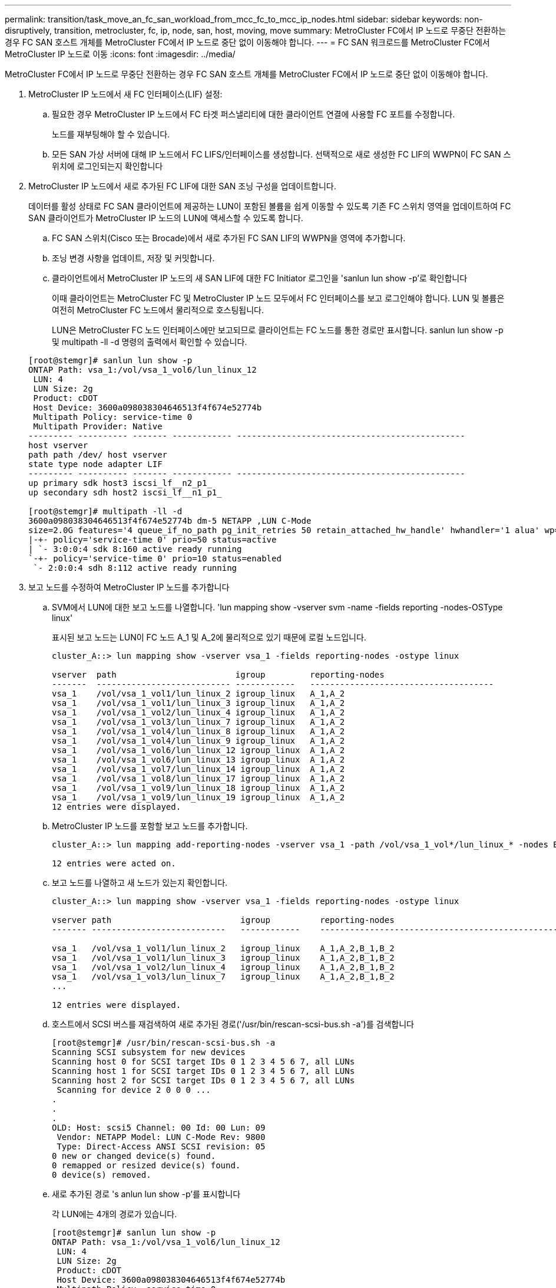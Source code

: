 ---
permalink: transition/task_move_an_fc_san_workload_from_mcc_fc_to_mcc_ip_nodes.html 
sidebar: sidebar 
keywords: non-disruptively, transition, metrocluster, fc, ip, node, san, host, moving, move 
summary: MetroCluster FC에서 IP 노드로 무중단 전환하는 경우 FC SAN 호스트 개체를 MetroCluster FC에서 IP 노드로 중단 없이 이동해야 합니다. 
---
= FC SAN 워크로드를 MetroCluster FC에서 MetroCluster IP 노드로 이동
:icons: font
:imagesdir: ../media/


[role="lead"]
MetroCluster FC에서 IP 노드로 무중단 전환하는 경우 FC SAN 호스트 개체를 MetroCluster FC에서 IP 노드로 중단 없이 이동해야 합니다.

. MetroCluster IP 노드에서 새 FC 인터페이스(LIF) 설정:
+
.. 필요한 경우 MetroCluster IP 노드에서 FC 타겟 퍼스낼리티에 대한 클라이언트 연결에 사용할 FC 포트를 수정합니다.
+
노드를 재부팅해야 할 수 있습니다.

.. 모든 SAN 가상 서버에 대해 IP 노드에서 FC LIFS/인터페이스를 생성합니다. 선택적으로 새로 생성한 FC LIF의 WWPN이 FC SAN 스위치에 로그인되는지 확인합니다


. MetroCluster IP 노드에서 새로 추가된 FC LIF에 대한 SAN 조닝 구성을 업데이트합니다.
+
데이터를 활성 상태로 FC SAN 클라이언트에 제공하는 LUN이 포함된 볼륨을 쉽게 이동할 수 있도록 기존 FC 스위치 영역을 업데이트하여 FC SAN 클라이언트가 MetroCluster IP 노드의 LUN에 액세스할 수 있도록 합니다.

+
.. FC SAN 스위치(Cisco 또는 Brocade)에서 새로 추가된 FC SAN LIF의 WWPN을 영역에 추가합니다.
.. 조닝 변경 사항을 업데이트, 저장 및 커밋합니다.
.. 클라이언트에서 MetroCluster IP 노드의 새 SAN LIF에 대한 FC Initiator 로그인을 'sanlun lun show -p'로 확인합니다
+
이때 클라이언트는 MetroCluster FC 및 MetroCluster IP 노드 모두에서 FC 인터페이스를 보고 로그인해야 합니다. LUN 및 볼륨은 여전히 MetroCluster FC 노드에서 물리적으로 호스팅됩니다.

+
LUN은 MetroCluster FC 노드 인터페이스에만 보고되므로 클라이언트는 FC 노드를 통한 경로만 표시합니다. sanlun lun show -p 및 multipath -ll -d 명령의 출력에서 확인할 수 있습니다.

+
[listing]
----
[root@stemgr]# sanlun lun show -p
ONTAP Path: vsa_1:/vol/vsa_1_vol6/lun_linux_12
 LUN: 4
 LUN Size: 2g
 Product: cDOT
 Host Device: 3600a098038304646513f4f674e52774b
 Multipath Policy: service-time 0
 Multipath Provider: Native
--------- ---------- ------- ------------ ----------------------------------------------
host vserver
path path /dev/ host vserver
state type node adapter LIF
--------- ---------- ------- ------------ ----------------------------------------------
up primary sdk host3 iscsi_lf__n2_p1_
up secondary sdh host2 iscsi_lf__n1_p1_

[root@stemgr]# multipath -ll -d
3600a098038304646513f4f674e52774b dm-5 NETAPP ,LUN C-Mode
size=2.0G features='4 queue_if_no_path pg_init_retries 50 retain_attached_hw_handle' hwhandler='1 alua' wp=rw
|-+- policy='service-time 0' prio=50 status=active
| `- 3:0:0:4 sdk 8:160 active ready running
`-+- policy='service-time 0' prio=10 status=enabled
 `- 2:0:0:4 sdh 8:112 active ready running
----


. 보고 노드를 수정하여 MetroCluster IP 노드를 추가합니다
+
.. SVM에서 LUN에 대한 보고 노드를 나열합니다. 'lun mapping show -vserver svm -name -fields reporting -nodes-OSType linux'
+
표시된 보고 노드는 LUN이 FC 노드 A_1 및 A_2에 물리적으로 있기 때문에 로컬 노드입니다.

+
[listing]
----
cluster_A::> lun mapping show -vserver vsa_1 -fields reporting-nodes -ostype linux

vserver  path                        igroup         reporting-nodes
-------  --------------------------- ------------   -------------------------------------
vsa_1    /vol/vsa_1_vol1/lun_linux_2 igroup_linux   A_1,A_2
vsa_1    /vol/vsa_1_vol1/lun_linux_3 igroup_linux   A_1,A_2
vsa_1    /vol/vsa_1_vol2/lun_linux_4 igroup_linux   A_1,A_2
vsa_1    /vol/vsa_1_vol3/lun_linux_7 igroup_linux   A_1,A_2
vsa_1    /vol/vsa_1_vol4/lun_linux_8 igroup_linux   A_1,A_2
vsa_1    /vol/vsa_1_vol4/lun_linux_9 igroup_linux   A_1,A_2
vsa_1    /vol/vsa_1_vol6/lun_linux_12 igroup_linux  A_1,A_2
vsa_1    /vol/vsa_1_vol6/lun_linux_13 igroup_linux  A_1,A_2
vsa_1    /vol/vsa_1_vol7/lun_linux_14 igroup_linux  A_1,A_2
vsa_1    /vol/vsa_1_vol8/lun_linux_17 igroup_linux  A_1,A_2
vsa_1    /vol/vsa_1_vol9/lun_linux_18 igroup_linux  A_1,A_2
vsa_1    /vol/vsa_1_vol9/lun_linux_19 igroup_linux  A_1,A_2
12 entries were displayed.
----
.. MetroCluster IP 노드를 포함할 보고 노드를 추가합니다.
+
[listing]
----
cluster_A::> lun mapping add-reporting-nodes -vserver vsa_1 -path /vol/vsa_1_vol*/lun_linux_* -nodes B_1,B_2 -igroup igroup_linux

12 entries were acted on.
----
.. 보고 노드를 나열하고 새 노드가 있는지 확인합니다.
+
[listing]
----
cluster_A::> lun mapping show -vserver vsa_1 -fields reporting-nodes -ostype linux

vserver path                          igroup          reporting-nodes
------- ---------------------------   ------------    -------------------------------------------------------------------------------

vsa_1   /vol/vsa_1_vol1/lun_linux_2   igroup_linux    A_1,A_2,B_1,B_2
vsa_1   /vol/vsa_1_vol1/lun_linux_3   igroup_linux    A_1,A_2,B_1,B_2
vsa_1   /vol/vsa_1_vol2/lun_linux_4   igroup_linux    A_1,A_2,B_1,B_2
vsa_1   /vol/vsa_1_vol3/lun_linux_7   igroup_linux    A_1,A_2,B_1,B_2
...

12 entries were displayed.
----
.. 호스트에서 SCSI 버스를 재검색하여 새로 추가된 경로('/usr/bin/rescan-scsi-bus.sh -a')를 검색합니다
+
[listing]
----
[root@stemgr]# /usr/bin/rescan-scsi-bus.sh -a
Scanning SCSI subsystem for new devices
Scanning host 0 for SCSI target IDs 0 1 2 3 4 5 6 7, all LUNs
Scanning host 1 for SCSI target IDs 0 1 2 3 4 5 6 7, all LUNs
Scanning host 2 for SCSI target IDs 0 1 2 3 4 5 6 7, all LUNs
 Scanning for device 2 0 0 0 ...
.
.
.
OLD: Host: scsi5 Channel: 00 Id: 00 Lun: 09
 Vendor: NETAPP Model: LUN C-Mode Rev: 9800
 Type: Direct-Access ANSI SCSI revision: 05
0 new or changed device(s) found.
0 remapped or resized device(s) found.
0 device(s) removed.
----
.. 새로 추가된 경로 's anlun lun show -p'를 표시합니다
+
각 LUN에는 4개의 경로가 있습니다.

+
[listing]
----
[root@stemgr]# sanlun lun show -p
ONTAP Path: vsa_1:/vol/vsa_1_vol6/lun_linux_12
 LUN: 4
 LUN Size: 2g
 Product: cDOT
 Host Device: 3600a098038304646513f4f674e52774b
 Multipath Policy: service-time 0
 Multipath Provider: Native
--------- ---------- ------- ------------ ----------------------------------------------
host vserver
path path /dev/ host vserver
state type node adapter LIF
--------- ---------- ------- ------------ ----------------------------------------------
up primary sdk host3 iscsi_lf__n2_p1_
up secondary sdh host2 iscsi_lf__n1_p1_
up secondary sdag host4 iscsi_lf__n4_p1_
up secondary sdah host5 iscsi_lf__n3_p1_
----
.. 컨트롤러에서 LUN이 포함된 볼륨을 MetroCluster FC에서 MetroCluster IP 노드로 이동합니다.
+
[listing]
----
cluster_A::> vol move start -vserver vsa_1 -volume vsa_1_vol1 -destination-aggregate A_1_htp_005_aggr1
[Job 1877] Job is queued: Move "vsa_1_vol1" in Vserver "vsa_1" to aggregate "A_1_htp_005_aggr1". Use the "volume move show -vserver vsa_1 -volume vsa_1_vol1"
command to view the status of this operation.
cluster_A::> volume move show
Vserver    Volume    State    Move Phase   Percent-Complete Time-To-Complete
--------- ---------- -------- ----------   ---------------- ----------------
vsa_1     vsa_1_vol1 healthy  initializing
 - -
----
.. FC SAN 클라이언트에서 'sanlun lun show -p'라는 LUN 정보를 표시합니다
+
LUN이 현재 상주하는 MetroCluster IP 노드의 FC 인터페이스가 기본 경로로 업데이트됩니다. 볼륨 이동 후 기본 경로가 업데이트되지 않으면 /usr/bin/rescan-scsi-bus.sh -a 를 실행하거나 다중 경로 재검색 작업이 완료될 때까지 기다립니다.

+
다음 예제의 기본 경로는 MetroCluster IP 노드의 LIF입니다.

+
[listing]
----
[root@localhost ~]# sanlun lun show -p

                    ONTAP Path: vsa_1:/vol/vsa_1_vol1/lun_linux_2
                           LUN: 22
                      LUN Size: 2g
                       Product: cDOT
                   Host Device: 3600a098038302d324e5d50305063546e
              Multipath Policy: service-time 0
            Multipath Provider: Native
--------- ---------- ------- ------------ ----------------------------------------------
host      vserver
path      path       /dev/   host         vserver
state     type       node    adapter      LIF
--------- ---------- ------- ------------ ----------------------------------------------
up        primary    sddv    host6        fc_5
up        primary    sdjx    host7        fc_6
up        secondary  sdgv    host6        fc_8
up        secondary  sdkr    host7        fc_8
----
.. FC SAN 호스트에 속한 모든 볼륨, LUN 및 FC 인터페이스에 대해 위의 단계를 반복합니다.
+
완료되면 해당 SVM 및 FC SAN 호스트의 모든 LUN이 MetroCluster IP 노드에 있어야 합니다.



. 클라이언트에서 보고 노드를 제거하고 경로를 다시 검색합니다.
+
.. Linux LUN에 대한 원격 보고 노드(MetroCluster FC 노드)를 제거합니다. 'lun mapping remove-reporting-nodes-vserver vsa_1-path * -igroup igroup igroup_linux -remote-nodes true'
+
[listing]
----
cluster_A::> lun mapping remove-reporting-nodes -vserver vsa_1 -path * -igroup igroup_linux -remote-nodes true
12 entries were acted on.
----
.. LUN에 대한 보고 노드를 확인하십시오: 'lun mapping show -vserver vsa_1 -fields reporting-nodes-OSType linux'
+
[listing]
----
cluster_A::> lun mapping show -vserver vsa_1 -fields reporting-nodes -ostype linux

vserver path igroup reporting-nodes
------- --------------------------- ------------ -----------------------------------------
vsa_1 /vol/vsa_1_vol1/lun_linux_2 igroup_linux B_1,B_2
vsa_1 /vol/vsa_1_vol1/lun_linux_3 igroup_linux B_1,B_2
vsa_1 /vol/vsa_1_vol2/lun_linux_4 igroup_linux B_1,B_2
...

12 entries were displayed.
----
.. 클라이언트에서 SCSI 버스를 다시 검색합니다: "/usr/bin/rescan-scsi-bus.sh -r"
+
MetroCluster FC 노드의 경로는 다음과 같이 제거됩니다.

+
[listing]
----
[root@stemgr]# /usr/bin/rescan-scsi-bus.sh -r
Syncing file systems
Scanning SCSI subsystem for new devices and remove devices that have disappeared
Scanning host 0 for SCSI target IDs 0 1 2 3 4 5 6 7, all LUNs
Scanning host 1 for SCSI target IDs 0 1 2 3 4 5 6 7, all LUNs
Scanning host 2 for SCSI target IDs 0 1 2 3 4 5 6 7, all LUNs
sg0 changed: LU not available (PQual 1)
REM: Host: scsi2 Channel: 00 Id: 00 Lun: 00
DEL: Vendor: NETAPP Model: LUN C-Mode Rev: 9800
 Type: Direct-Access ANSI SCSI revision: 05
sg2 changed: LU not available (PQual 1)
.
.
.
OLD: Host: scsi5 Channel: 00 Id: 00 Lun: 09
 Vendor: NETAPP Model: LUN C-Mode Rev: 9800
 Type: Direct-Access ANSI SCSI revision: 05
0 new or changed device(s) found.
0 remapped or resized device(s) found.
24 device(s) removed.
 [2:0:0:0]
 [2:0:0:1]
...
----
.. MetroCluster IP 노드의 경로만 호스트에서 표시되는지 확인합니다. 'Sanlun lun show -p
.. 필요한 경우 MetroCluster FC 노드에서 iSCSI LIF를 제거합니다.
+
다른 클라이언트에 매핑된 노드에 다른 LUN이 없는 경우 이 작업을 수행해야 합니다.





